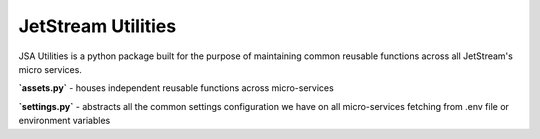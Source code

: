 ====================================
JetStream Utilities
====================================

JSA Utilities is a python package built
for the purpose of maintaining common
reusable functions across all JetStream's
micro services.


**`assets.py`** - houses independent reusable functions across micro-services

**`settings.py`** - abstracts all the common settings configuration we have on all micro-services fetching from .env file or environment variables
